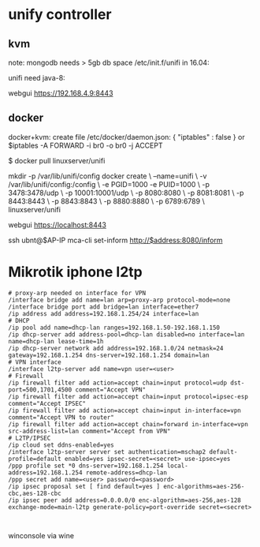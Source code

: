 * unify controller

** kvm

note: mongodb needs > 5gb db space
/etc/init.f/unifi in 16.04:

unifi need java-8:
[1] https://community.ubnt.com/t5/UniFi-Wireless/UniFi-Installation-Scripts-Works-on-Ubuntu-18-04-and-16-04/td-p/2375150

apt install oracle-java8-set-default -y
add-apt-repository ppa:webupd8team/java -y
apt update
echo "oracle-java8-installer shared/accepted-oracle-license-v1-1 select true" | sudo debconf-set-selections
apt install oracle-java8-installer -y
apt install oracle-java8-set-default -y
echo "JAVA_HOME="/usr/lib/jvm/java-8-oracle"" >> /etc/environment
source /etc/environment


webgui https://192.168.4.9:8443

[1] https://community.ubnt.com/t5/UniFi-Wireless/Java-Home-Directory-Fail-Issue-on-Ubuntu-RESOLVED/td-p/474037


** docker
docker+kvm:
create file /etc/docker/daemon.json:
{
    "iptables" : false
}
or 
$iptables -A FORWARD -i br0 -o br0 -j ACCEPT


$ docker pull linuxserver/unifi

mkdir -p /var/lib/unifi/config
docker create \
  --name=unifi \
  -v /var/lib/unifi/config:/config \
  -e PGID=1000 -e PUID=1000  \
  -p 3478:3478/udp \
  -p 10001:10001/udp \
  -p 8080:8080 \
  -p 8081:8081 \
  -p 8443:8443 \
  -p 8843:8843 \
  -p 8880:8880 \
  -p 6789:6789 \
  linuxserver/unifi

webgui https://localhost:8443

ssh ubnt@$AP-IP
mca-cli
set-inform http://$address:8080/inform

[1] https://hub.docker.com/r/linuxserver/unifi/
[2] https://anteru.net/blog/2017/docker-kvm-and-iptables/index.html

* Mikrotik iphone l2tp

#+BEGIN_SRC : 
# proxy-arp needed on interface for VPN
/interface bridge add name=lan arp=proxy-arp protocol-mode=none
/interface bridge port add bridge=lan interface=ether7
/ip address add address=192.168.1.254/24 interface=lan
# DHCP
/ip pool add name=dhcp-lan ranges=192.168.1.50-192.168.1.150
/ip dhcp-server add address-pool=dhcp-lan disabled=no interface=lan name=dhcp-lan lease-time=1h
/ip dhcp-server network add address=192.168.1.0/24 netmask=24 gateway=192.168.1.254 dns-server=192.168.1.254 domain=lan
# VPN interface
/interface l2tp-server add name=vpn user=<user>
# Firewall
/ip firewall filter add action=accept chain=input protocol=udp dst-port=500,1701,4500 comment="Accept VPN"
/ip firewall filter add action=accept chain=input protocol=ipsec-esp comment="Accept IPSEC"
/ip firewall filter add action=accept chain=input in-interface=vpn comment="Accept VPN to router"
/ip firewall filter add action=accept chain=forward in-interface=vpn src-address-list=lan comment="Accept from VPN"
# L2TP/IPSEC
/ip cloud set ddns-enabled=yes
/interface l2tp-server server set authentication=mschap2 default-profile=default enabled=yes ipsec-secret=<secret> use-ipsec=yes
/ppp profile set *0 dns-server=192.168.1.254 local-address=192.168.1.254 remote-address=dhcp-lan
/ppp secret add name=<user> password=<password>
/ip ipsec proposal set [ find default=yes ] enc-algorithms=aes-256-cbc,aes-128-cbc
/ip ipsec peer add address=0.0.0.0/0 enc-algorithm=aes-256,aes-128 exchange-mode=main-l2tp generate-policy=port-override secret=<secret>
#+END_SRC : 

winconsole via wine

[1] https://forum.mikrotik.com/viewtopic.php?f=13&t=119337&p=640377#p640377


